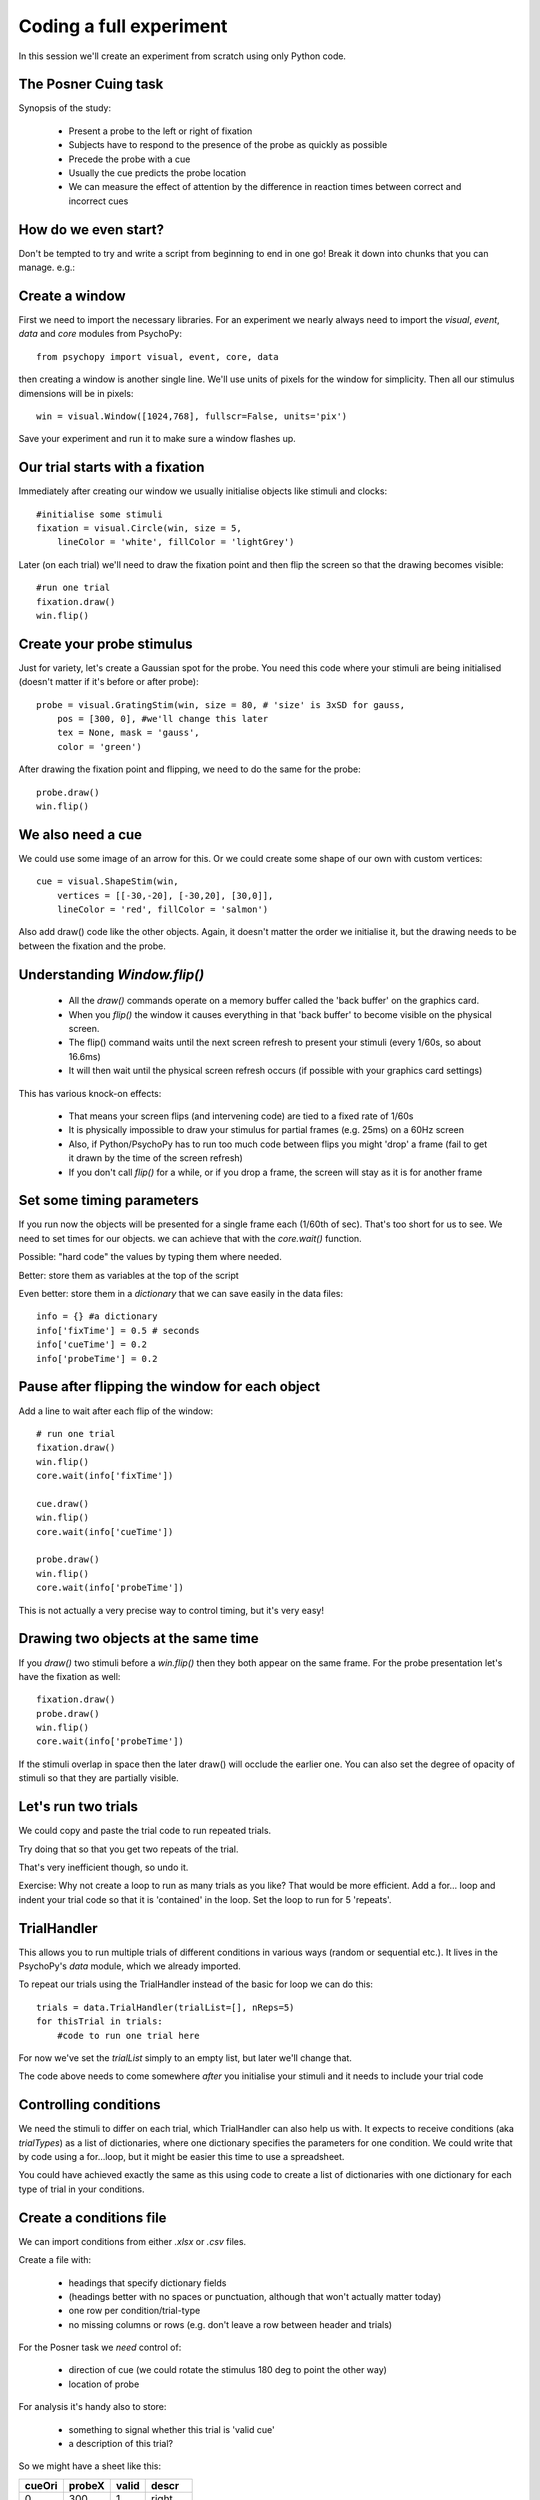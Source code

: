 
.. P4N 2014 slides file, created by
   hieroglyph-quickstart on Tue Mar  4 20:42:06 2014.

.. _firstExperiment:

Coding a full experiment
============================================

In this session we'll create an experiment from scratch using only Python code.

The Posner Cuing task
------------------------

Synopsis of the study:

    - Present a probe to the left or right of fixation
    - Subjects have to respond to the presence of the probe as quickly as possible
    - Precede the probe with a cue
    - Usually the cue predicts the probe location
    - We can measure the effect of attention by the difference in reaction times between correct and incorrect cues


How do we even start?
------------------------

Don't be tempted to try and write a script from beginning to end in one go! Break it down into chunks that you can manage. e.g.:

.. rst-class:: build

    - create a trial
        - create window
        - create fixation, cue and probe stimuli
        - set up the timing of the trial
    - set up conditions
        - need to alter probe location
        - need to alter cues
    - make sure data are being saved

Create a window
---------------------

First we need to import the necessary libraries. For an experiment we nearly always need to import the `visual`, `event`, `data` and `core` modules from PsychoPy::

    from psychopy import visual, event, core, data

then creating a window is another single line. We'll use units of pixels for the window for simplicity. Then all our stimulus dimensions will be in pixels::

    win = visual.Window([1024,768], fullscr=False, units='pix')

Save your experiment and run it to make sure a window flashes up.

Our trial starts with a fixation
------------------------------------

Immediately after creating our window we usually initialise objects like stimuli and clocks::

    #initialise some stimuli
    fixation = visual.Circle(win, size = 5,
        lineColor = 'white', fillColor = 'lightGrey')

Later (on each trial) we'll need to draw the fixation point and then flip the screen so that the drawing becomes visible::

    #run one trial
    fixation.draw()
    win.flip()

Create your probe stimulus
-----------------------------

Just for variety, let's create a Gaussian spot for the probe. You need this code where your stimuli are being initialised (doesn't matter if it's before or after probe)::

    probe = visual.GratingStim(win, size = 80, # 'size' is 3xSD for gauss,
        pos = [300, 0], #we'll change this later
        tex = None, mask = 'gauss',
        color = 'green')

After drawing the fixation point and flipping, we need to do the same for the probe::

    probe.draw()
    win.flip()

We also need a cue
------------------------------------

We could use some image of an arrow for this. Or we could create some shape of our
own with custom vertices::

    cue = visual.ShapeStim(win,
        vertices = [[-30,-20], [-30,20], [30,0]],
        lineColor = 'red', fillColor = 'salmon')

Also add draw() code like the other objects. Again, it doesn't matter the order we initialise it, but the drawing needs to be between the fixation and the probe.

Understanding `Window.flip()`
-------------------------------

    - All the `draw()` commands operate on a memory buffer called the 'back buffer' on the graphics card.

    - When you `flip()` the window it causes everything in that 'back buffer' to become visible on the physical screen.

    - The flip() command waits until the next screen refresh to present your stimuli (every 1/60s, so about 16.6ms)

    - It will then wait until the physical screen refresh occurs (if possible with your graphics card settings)

.. nextslide::

This has various knock-on effects:

    - That means your screen flips (and intervening code) are tied to a fixed rate of 1/60s

    - It is physically impossible to draw your stimulus for partial frames (e.g. 25ms) on a 60Hz screen

    - Also, if Python/PsychoPy has to run too much code between flips you might 'drop' a frame (fail to get it drawn by the time of the screen refresh)

    - If you don't call `flip()` for a while, or if you drop a frame, the screen will stay as it is for another frame

Set some timing parameters
-----------------------------

If you run now the objects will be presented for a single frame each (1/60th of sec). That's too short for us to see. We need to set times for our objects. we can achieve that with the `core.wait()` function.

Possible: "hard code" the values by typing them where needed.

Better: store them as variables at the top of the script

Even better: store them in a *dictionary* that we can save easily in the data files::

    info = {} #a dictionary
    info['fixTime'] = 0.5 # seconds
    info['cueTime'] = 0.2
    info['probeTime'] = 0.2

Pause after flipping the window for each object
----------------------------------------------------------

Add a line to wait after each flip of the window::

    # run one trial
    fixation.draw()
    win.flip()
    core.wait(info['fixTime'])

    cue.draw()
    win.flip()
    core.wait(info['cueTime'])

    probe.draw()
    win.flip()
    core.wait(info['probeTime'])

This is not actually a very precise way to control timing, but it's very easy!

Drawing two objects at the same time
----------------------------------------------------------

If you `draw()` two stimuli before a `win.flip()` then they both appear on the same frame. For the probe presentation let's have the fixation as well::

    fixation.draw()
    probe.draw()
    win.flip()
    core.wait(info['probeTime'])

If the stimuli overlap in space then the later draw() will occlude the earlier one. You can also set the degree of opacity of stimuli so that they are partially visible.

Let's run two trials
-----------------------

We could copy and paste the trial code to run repeated trials.

Try doing that so that you get two repeats of the trial.

That's very inefficient though, so undo it.

Exercise: Why not create a loop to run as many trials as you like? That would be more efficient. Add a for... loop and indent your trial code so that it is 'contained' in the loop. Set the loop to run for 5 'repeats'.

.. _trialHandler:

TrialHandler
------------------------

This allows you to run multiple trials of different conditions in various ways (random or sequential etc.). It lives in the PsychoPy's `data` module, which we already imported.

To repeat our trials using the TrialHandler instead of the basic for loop we can do this::

    trials = data.TrialHandler(trialList=[], nReps=5)
    for thisTrial in trials:
        #code to run one trial here

For now we've set the `trialList` simply to an empty list, but later we'll change that.

The code above needs to come somewhere *after* you initialise your stimuli and it needs to include your trial code

Controlling conditions
------------------------

We need the stimuli to differ on each trial, which TrialHandler can also help us with. It expects to receive conditions (aka `trialTypes`) as a list of dictionaries, where one dictionary specifies the parameters for one condition. We could write that by code using a for...loop, but it might be easier this time to use a spreadsheet.

You could have achieved exactly the same as this using code to create a list of dictionaries with one dictionary for each type of trial in your conditions.

Create a conditions file
--------------------------------

We can import conditions from either *.xlsx* or *.csv* files.

Create a file with:

    - headings that specify dictionary fields
    - (headings better with no spaces or punctuation, although that won't actually matter today)
    - one row per condition/trial-type
    - no missing columns or rows (e.g. don't leave a row between header and trials)


.. nextslide::

For the Posner task we *need* control of:

    - direction of cue (we could rotate the stimulus 180 deg to point the other way)
    - location of probe

For analysis it's handy also to store:

    - something to signal whether this trial is 'valid cue'
    - a description of this trial?

.. nextslide::

So we might have a sheet like this:

=======   =======   =======  =========
cueOri    probeX    valid    descr
=======   =======   =======  =========
0          300      1        right
180       -300      1        left
0          300      1        right
180       -300      1        left
0          300      1        right
180       -300      1        left
0          300      1        right
180       -300      1        left
180        300      0        conflict
0         -300      0        conflict
=======   =======   =======  =========

Save the file in `xlsx` or `csv` format. e.g. "conditions.csv"

Import that file and put it to use
------------------------------------

The `data` module in PsychoPy has a function to import such files. It gives a *list* of *dicts* that can be used directly in the TrialHandler::

    conditions = data.importConditions('conditions.csv')
    trials = data.TrialHandler(trialList=conditions, nReps=5)
    for thisTrial in trials:
        #code to run one trial here
        ...

This will run 5 repeats of our 10 trial types randomly. The way we've set this up we'll get 50 trials with 80% valid probes.

Updating stimuli
---------------------------

Each time through the loop the value `thisTrial` is a dictionary for one trial, with keys that have the column names::


    for thisTrial in trials:
        #code to run one trial here
        probe.setPos( [thisTrial['probeX'], 0] )
        cue.setOri( thisTrial['cueOri'] )

You can see the code changes here:

    - `repository: updating stimulus <https://github.com/psychopy/posner/commit/09e7057e0d243f5a211814453324efbd355b2d5e>`_

Collect responses
--------------------------

Now let's get a key-press after each trial and measure the reaction time (RT).

Before starting our trials we could create a clock/timer to measure response times::

    respClock = core.Clock()

Then when we present our stimulus we could reset that clock to zero::

    fixation.draw()
    probe.draw()
    win.flip()
    respClock.reset()
    ...

.. nextslide::

After our stimulus has finished we should flip the screen (without doing any drawing so it will be blank) and then wait for a response to occur::

    #clear screen
    win.flip()
    #wait for response
    keys = event.waitKeys(keyList = ['left','right','escape'])
    resp = keys[0] #take first response
    rt = respClock.getTime()

.. nextslide::

Check if that response was correct::

    if thisTrial['probeX']>0 and resp=='right':
        corr = 1
    elif thisTrial['probeX']<0 and resp=='left':
        corr = 1
    else:
        corr = 0

.. nextslide::

And store the responses in the TrialHandler::

    trials.addData('resp', resp)
    trials.addData('rt', rt)
    trials.addData('corr', corr)

(Note that we aren't saving the data file yet though!)

You can see the full set of code changes here:

    `repository: collecting responses <https://github.com/psychopy/posner/commit/2aaebe7450d1828c3d0a28a8a84d8af5ebf55286>`_

(The 'view' button will fetch you the full script so far)

.. _experimentHandler:

Using the ExperimentHandler
-------------------------------

For today the `ExperimentHandler` isn't strictly needed, but it allows some nice things so we'll use it:

    - it allows multiple loops/handlers to be combined into one (e.g. we could have a loop of practice trials and another loop of main trials)
    - it saves data automatically in 3 formats even if there's an error:

        - log file for detail but not for analysis
        - csv file trial-by-trial is easy for analysis
        - psydat file contains more info about trials than csv file (and can regenerate the csv!)


.. nextslide::

All we need to do is:

    - create a base file name for our data files
    - create the `ExperimentHandler`
    - add our `trials` loop to it
    - tell it when one 'entry' is complete (one row in the data file, typically one trial)

Create a base filename
--------------------------

Let's create a filename using the participant name and the date. OK, so we'll need to get those!

For the username, we can easily create a dialog box that uses our `info` dictionary to store information (top of our script)::

    info = {} #a dictionary
    #present dialog to collect info
    info['participant'] = ''
    dlg = gui.DlgFromDict(info) #(and from psychopy import gui at top of script)
    if not dlg.OK:
        core.quit()
    #add additional info after the dialog has gone
    info['fixTime'] = 0.5 # seconds
    info['cueTime'] = 0.2
    info['probeTime'] = 0.2
    info['dateStr'] = data.getDateStr() #will create str of current date/time

.. nextslide::

Now we've collected the information there are various ways to create our filename string. All of these achieve the same thing, e.g. `data/jwp_2014_Apr_13_1406` ::

    filename = "data/" + info['participant'] + "_" + info['dateStr']
    filename = "data/%s_%s"%(info['participant'], info['dateStr'])
    filename = "data/{0}_{1}".format(info['participant'], info['dateStr'])
    filename = "data/{0['participant']}_{0['dateStr']}".format(info)
    filename = "data/{participant}_{dateStr}".format(**info)

You can see them looking increasingly obscure, but increasingly brief. For more information on using `mystring.format()` see `this <http://ebeab.com/2012/10/10/python-string-format/>`_ `or this <http://infohost.nmt.edu/tcc/help/pubs/python/web/new-str-format.html>`_

Create ExperimentHandler
--------------------------

After your code to create the TrialHandler loop::

    #add trials to the experiment handler to store data
    thisExp = data.ExperimentHandler(
            name='Posner', version='1.0', #not needed, just handy
            extraInfo = info, #the info we created earlier
            dataFileName = filename, # using our string with data/name_date
            )
    thisExp.addLoop(trials) #there could be other loops (like practice loop)

**AND** at the end of the response collection we need to inform the experiment handler that it's time to consider the trial complete::

    ...
    trials.addData('rt', rt)
    trials.addData('corr', corr)
    thisExp.nextEntry()


We can't quit during a run
----------------------------------------------------

Let's make it possible to end the experiment during a run using the 'escape' key

Where you checked your responses we need to add something to handle that::

    elif resp=='escape':
        trials.finished = True

Alternatives to `trials.finished=True` ::

    break #will end the innermost loop, not necessarily `trials`
    core.quit() #from psychopy lib will exit Python

NB: If you hit the red stop button in PsychoPy it issues a very severe abort and no data will be saved!


All done!
-------------

You can see all the steps that were used here (and some further ones in the intermediate stream) here:

 - https://github.com/psychopy/posner/commits

You should have a working version of the Posner Cueing task.

Improvements...
-----------------

There are a few problems with this version, that we could definitely improve on. Currently:

    - a very fast response gets ignored because we only start looking at the keyboard after the probe has gone
    - we should time our stimulus presentations by number of frames, for brief stimuli, not by a clock
    - we don't have any practice trials (to learn that the cue is 'informative')
    - our code is not very 'modular'
    - but it does work and took less than 100 lines!

Summary
----------------

Hopefully you've learned how to:
    - present stimuli
        - create them
        - set params as needed
        - draw each time you need to (or set autodraw to True)
        - update the window with `win.flip()`
    - control trials using the `TrialHandler`
    - set timings
    - receive responses from a keyboard
    - save data in various formats
